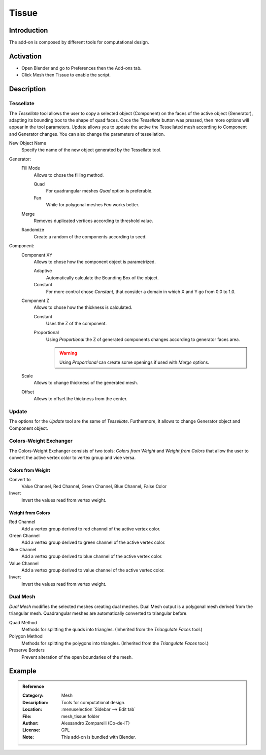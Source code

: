 
******
Tissue
******

Introduction
============

The add-on is composed by different tools for computational design.


Activation
==========

- Open Blender and go to Preferences then the Add-ons tab.
- Click Mesh then Tissue to enable the script.


Description
===========

Tessellate
----------

The *Tessellate*  tool allows the user to copy a selected object (Component) on the faces of
the active object (Generator), adapting its bounding box to the shape of quad faces.
Once the *Tessellate* button was pressed, then more options will appear in the tool parameters.
Update allows you to update the active the Tessellated mesh according to Component and Generator changes.
You can also change the parameters of tessellation.

New Object Name
   Specify the name of the new object generated by the Tessellate tool.

Generator:
   Fill Mode
      Allows to chose the filling method.

      Quad
         For quadrangular meshes *Quad* option is preferable.
      Fan
         While for polygonal meshes *Fan* works better.
   Merge
      Removes duplicated vertices according to threshold value.
   Randomize
      Create a random of the components according to seed.

Component:
   Component XY
      Allows to chose how the component object is parametrized.

      Adaptive
         Automatically calculate the Bounding Box of the object.
      Constant
         For more control chose *Constant*, that consider a domain in which X and Y go from 0.0 to 1.0.
   Component Z
      Allows to chose how the thickness is calculated.

      Constant
         Uses the Z of the component.
      Proportional
         Using *Proportional* the Z of generated components changes according to generator faces area.

         .. warning::

            Using *Proportional* can create some openings if used with *Merge* options.
   Scale
      Allows to change thickness of the generated mesh.
   Offset
      Allows to offset the thickness from the center.


Update
------

The options for the *Update* tool are the same of *Tessellate*.
Furthermore, it allows to change Generator object and Component object.


Colors-Weight Exchanger
-----------------------

The Colors-Weight Exchanger consists of two tools: *Colors from Weight* and *Weight from Colors*
that allow the user to convert the active vertex color to vertex group and vice versa.


Colors from Weight
^^^^^^^^^^^^^^^^^^

Convert to
   Value Channel, Red Channel, Green Channel, Blue Channel, False Color
Invert
   Invert the values read from vertex weight.


Weight from Colors
^^^^^^^^^^^^^^^^^^

Red Channel
   Add a vertex group derived to red channel of the active vertex color.
Green Channel
   Add a vertex group derived to green channel of the active vertex color.
Blue Channel
   Add a vertex group derived to blue channel of the active vertex color.
Value Channel
   Add a vertex group derived to value channel of the active vertex color.
Invert
   Invert the values read from vertex weight.


Dual Mesh
---------

*Dual Mesh* modifies the selected meshes creating dual meshes.
Dual Mesh output is a polygonal mesh derived from the triangular mesh.
Quadrangular meshes are automatically converted to triangular before.

Quad Method
   Methods for splitting the quads into triangles. (Inherited from the *Triangulate Faces* tool.)
Polygon Method
   Methods for splitting the polygons into triangles. (Inherited from the *Triangulate Faces* tool.)
Preserve Borders
   Prevent alteration of the open boundaries of the mesh.


Example
=======

.. vimeo:: 132720942


.. admonition:: Reference
   :class: refbox

   :Category:  Mesh
   :Description: Tools for computational design.
   :Location: :menuselection:`Sidebar --> Edit tab`
   :File: mesh_tissue folder
   :Author: Alessandro Zomparelli (Co-de-iT)
   :License: GPL
   :Note: This add-on is bundled with Blender.
